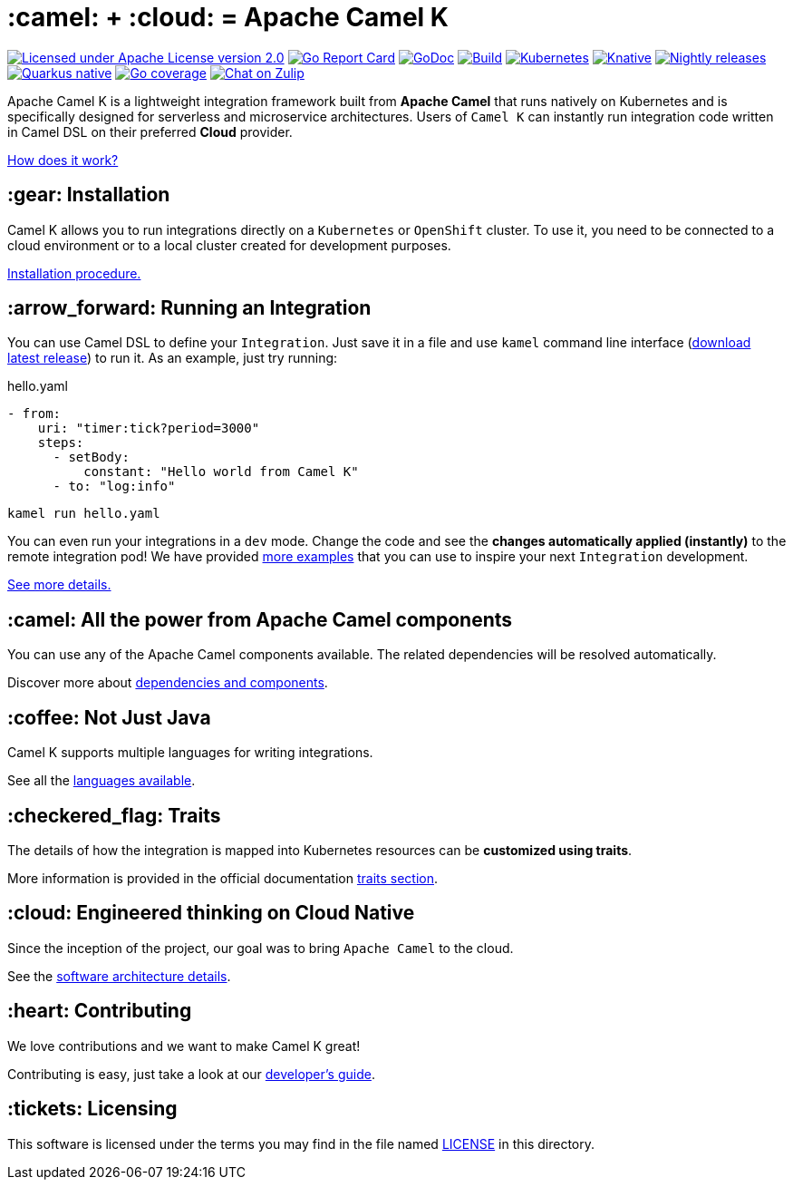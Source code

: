 :toc: macro
:toclevels: 3

= :camel: + :cloud: = Apache Camel K

image:https://img.shields.io/github/license/openshift/origin.svg?maxAge=2592000["Licensed under Apache License version 2.0", link="https://www.apache.org/licenses/LICENSE-2.0"]
image:https://goreportcard.com/badge/github.com/apache/camel-k["Go Report Card", link="https://goreportcard.com/report/github.com/apache/camel-k"]
image:https://godoc.org/github.com/apache/camel-k?status.svg["GoDoc", link="https://godoc.org/github.com/apache/camel-k"]
image:https://github.com/apache/camel-k/workflows/build/badge.svg["Build", link="https://github.com/apache/camel-k/actions/workflows/build.yml"]
image:https://github.com/apache/camel-k/actions/workflows/common.yml/badge.svg["Kubernetes", link="https://github.com/apache/camel-k/actions/workflows/common.yml"]
image:https://github.com/apache/camel-k/workflows/knative/badge.svg["Knative", link="https://github.com/apache/camel-k/actions/workflows/knative.yml"]
image:https://github.com/apache/camel-k/actions/workflows/nightly-release.yml/badge.svg["Nightly releases", link="https://github.com/apache/camel-k/actions/workflows/nightly-release.yml"]
image:https://github.com/apache/camel-k/actions/workflows/nightly-native-test.yml/badge.svg["Quarkus native", link="https://github.com/apache/camel-k/actions/workflows/nightly-native-test.yml"]
image:https://img.shields.io/badge/Coverage-38.4%25-yellow.svg["Go coverage", link="https://github.com/apache/camel-k/actions/workflows/nightly-coverage.yml"]
image:https://img.shields.io/badge/zulip-join_chat-brightgreen.svg["Chat on Zulip", link="https://camel.zulipchat.com"]

Apache Camel K is a lightweight integration framework built from **Apache Camel** that runs natively on Kubernetes and is specifically designed for serverless and microservice architectures. Users of `Camel K` can instantly run integration code written in Camel DSL on their preferred **Cloud** provider.

https://camel.apache.org/camel-k/next/[How does it work?]

== :gear: Installation

Camel K allows you to run integrations directly on a `Kubernetes` or `OpenShift` cluster. To use it, you need to be connected to a cloud environment or to a local cluster created for development purposes.

https://camel.apache.org/camel-k/next/installation/installation.html[Installation procedure.]

== :arrow_forward: Running an Integration

You can use Camel DSL to define your `Integration`. Just save it in a file and use `kamel` command line interface (https://github.com/apache/camel-k/releases/latest[download latest release]) to run it. As an example, just try running:

[source,yaml]
.hello.yaml
----
- from:
    uri: "timer:tick?period=3000"
    steps:
      - setBody:
          constant: "Hello world from Camel K"
      - to: "log:info"
----
----
kamel run hello.yaml
----

You can even run your integrations in a `dev` mode. Change the code and see the **changes automatically applied (instantly)** to the remote integration pod! We have provided link:/examples[more examples] that you can use to inspire your next `Integration` development.

https://camel.apache.org/camel-k/next/running/running.html[See more details.]

== :camel: All the power from Apache Camel components

You can use any of the Apache Camel components available. The related dependencies will be resolved automatically.

Discover more about https://camel.apache.org/camel-k/next/configuration/dependencies.html[dependencies and components].

== :coffee: Not Just Java

Camel K supports multiple languages for writing integrations.

See all the https://camel.apache.org/camel-k/next/languages/languages.html[languages available].

== :checkered_flag: Traits

The details of how the integration is mapped into Kubernetes resources can be *customized using traits*.

More information is provided in the official documentation https://camel.apache.org/camel-k/next/traits/traits.html[traits section].

== :cloud: Engineered thinking on Cloud Native

Since the inception of the project, our goal was to bring `Apache Camel` to the cloud.

See the https://camel.apache.org/camel-k/next/architecture/architecture.html[software architecture details].

== :heart: Contributing

We love contributions and we want to make Camel K great!

Contributing is easy, just take a look at our https://camel.apache.org/camel-k/next/contributing/developers.html[developer's guide].

== :tickets: Licensing

This software is licensed under the terms you may find in the file named link:LICENSE[LICENSE] in this directory.
